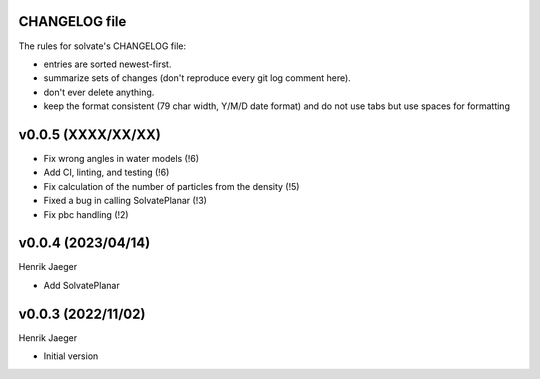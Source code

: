 CHANGELOG file
--------------

The rules for solvate's CHANGELOG file:

- entries are sorted newest-first.
- summarize sets of changes (don't reproduce every git log comment here).
- don't ever delete anything.
- keep the format consistent (79 char width, Y/M/D date format) and do not
  use tabs but use spaces for formatting

.. inclusion-marker-changelog-start

v0.0.5 (XXXX/XX/XX)
-------------------

- Fix wrong angles in water models (!6)
- Add CI, linting, and testing (!6)
- Fix calculation of the number of particles from the density (!5)
- Fixed a bug in calling SolvatePlanar (!3)
- Fix pbc handling (!2)

v0.0.4 (2023/04/14)
-------------------
Henrik Jaeger

- Add SolvatePlanar

v0.0.3 (2022/11/02)
-------------------
Henrik Jaeger

- Initial version

.. inclusion-marker-changelog-end
